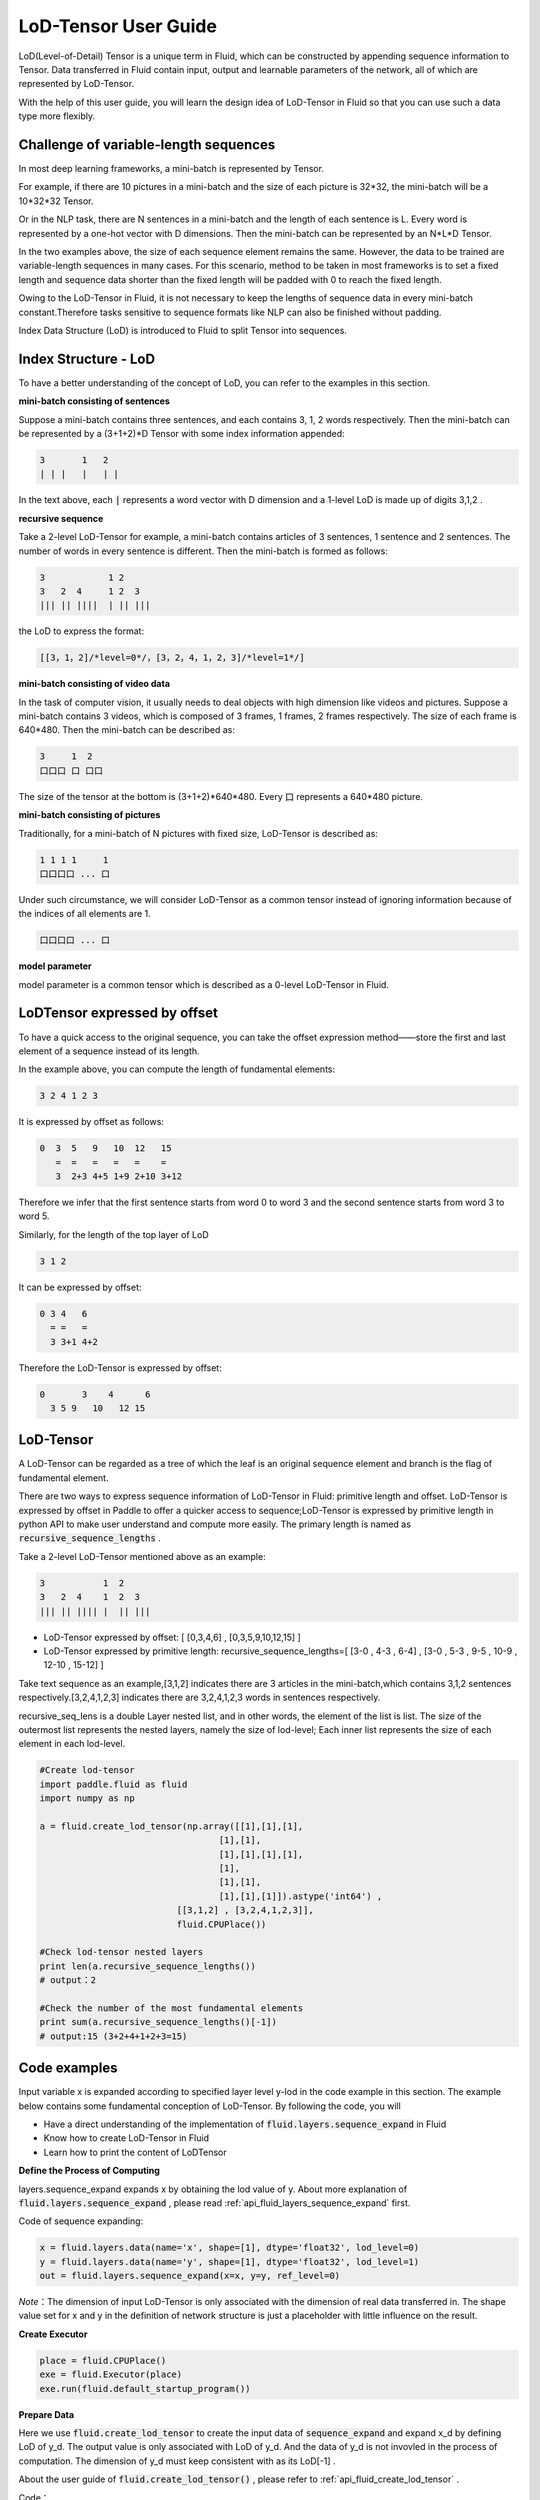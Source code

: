 #####################
LoD-Tensor User Guide
#####################

LoD(Level-of-Detail) Tensor is a unique term in Fluid, which can be constructed by appending sequence information to Tensor. Data transferred in Fluid contain input, output and learnable parameters of the network, all of which are represented by LoD-Tensor.

With the help of this user guide, you will learn the design idea of LoD-Tensor in Fluid so that you can use such a data type more flexibly.

Challenge of variable-length sequences
======================================

In most deep learning frameworks, a mini-batch is represented by Tensor.

For example, if there are 10 pictures in a mini-batch and the size of each picture is 32*32, the mini-batch will be a 10*32*32 Tensor.

Or in the NLP task, there are N sentences in a mini-batch and the length of each sentence is L. Every word is represented by a one-hot vector with D dimensions. Then the mini-batch can be represented by an N*L*D Tensor.

In the two examples above, the size of each sequence element remains the same. However, the data to be trained are variable-length sequences in many cases. For this scenario, method to be taken in most frameworks is to set a fixed length and sequence data shorter than the fixed length will be padded with 0 to reach the fixed length.

Owing to the LoD-Tensor in Fluid, it is not necessary to keep the lengths of sequence data in every mini-batch constant.Therefore tasks sensitive to sequence formats like NLP can also be finished without padding.

Index Data Structure (LoD) is introduced to Fluid to split Tensor into sequences.

Index Structure - LoD 
======================

To have a better understanding of the concept of LoD, you can refer to the examples in this section.

**mini-batch consisting of sentences**

Suppose a mini-batch contains three sentences, and each contains 3, 1, 2 words respectively. Then the mini-batch can be represented by a (3+1+2)*D Tensor with some index information appended:

.. code-block :: text

  3       1   2
  | | |   |   | |

In the text above, each :code:`|` represents a word vector with D dimension and a 1-level LoD is made up of digits 3,1,2 .

**recursive sequence**

Take a 2-level LoD-Tensor for example, a mini-batch contains articles of 3 sentences, 1 sentence and 2 sentences. The number of words in every sentence is different. Then the mini-batch is formed as follows:

.. code-block:: text


  3            1 2
  3   2  4     1 2  3
  ||| || ||||  | || |||


the LoD to express the format:

.. code-block:: text

  [[3，1，2]/*level=0*/，[3，2，4，1，2，3]/*level=1*/]


**mini-batch consisting of video data**

In the task of computer vision, it usually needs to deal objects with high dimension like videos and pictures. Suppose a mini-batch contains 3 videos, which is composed of 3 frames, 1 frames, 2 frames respectively. The size of each frame is 640*480. Then the mini-batch can be described as:

.. code-block:: text

  3     1  2
  口口口 口 口口


The size of the tensor at the bottom is (3+1+2)*640*480. Every :code:`口` represents a 640*480 picture.

**mini-batch consisting of pictures**

Traditionally, for a mini-batch of N pictures with fixed size, LoD-Tensor is described as:

.. code-block:: text

  1 1 1 1     1
  口口口口 ... 口

Under such circumstance, we will consider LoD-Tensor as a common tensor instead of ignoring information because of the indices of all elements are 1.

.. code-block:: text

  口口口口 ... 口

**model parameter**

model parameter is a common tensor which is described as a 0-level LoD-Tensor in Fluid.

LoDTensor expressed by offset
=============================

To have a quick access to the original sequence, you can take the offset expression method——store the first and last element of a sequence instead of its length.

In the example above, you can compute the length of fundamental elements:

.. code-block:: text

  3 2 4 1 2 3

It is expressed by offset as follows:

.. code-block:: text

  0  3  5   9   10  12   15
     =  =   =   =   =    =
     3  2+3 4+5 1+9 2+10 3+12

Therefore we infer that the first sentence starts from word 0 to word 3 and the second sentence starts from word 3 to word 5.

Similarly, for the length of the top layer of LoD

.. code-block:: text

  3 1 2

It can be expressed by offset:

.. code-block:: text

  0 3 4   6
    = =   =
    3 3+1 4+2

Therefore the LoD-Tensor is expressed by offset:

.. code-block:: text

  0       3    4      6
    3 5 9   10   12 15


LoD-Tensor
=============
A LoD-Tensor can be regarded as a tree of which the leaf is an original sequence element and branch is the flag of fundamental element.

There are two ways to express sequence information of LoD-Tensor in Fluid: primitive length and offset. LoD-Tensor is expressed by offset in Paddle to offer a quicker access to sequence;LoD-Tensor is expressed by primitive length in python API to make user understand and compute more easily. The primary length is named as  :code:`recursive_sequence_lengths` .

Take a 2-level LoD-Tensor mentioned above as an example:

.. code-block:: text

  3           1  2
  3   2  4    1  2  3
  ||| || |||| |  || |||

- LoD-Tensor expressed by offset: [ [0,3,4,6] , [0,3,5,9,10,12,15] ]
- LoD-Tensor expressed by primitive length: recursive_sequence_lengths=[ [3-0 , 4-3 , 6-4] , [3-0 , 5-3 , 9-5 , 10-9 , 12-10 , 15-12] ]


Take text sequence as an example,[3,1,2] indicates there are 3 articles in the mini-batch,which contains 3,1,2 sentences respectively.[3,2,4,1,2,3] indicates there are 3,2,4,1,2,3 words in sentences respectively.

recursive_seq_lens is a double Layer nested list, and in other words, the element of the list is list. The size of the outermost list represents the nested layers, namely the size of lod-level; Each inner list represents the size of each element in each lod-level. 

.. code-block:: python

  #Create lod-tensor
  import paddle.fluid as fluid
  import numpy as np
  
  a = fluid.create_lod_tensor(np.array([[1],[1],[1],
                                    [1],[1],
                                    [1],[1],[1],[1],
                                    [1],
                                    [1],[1],
                                    [1],[1],[1]]).astype('int64') ,
                            [[3,1,2] , [3,2,4,1,2,3]],
                            fluid.CPUPlace())
  
  #Check lod-tensor nested layers
  print len(a.recursive_sequence_lengths())
  # output：2

  #Check the number of the most fundamental elements
  print sum(a.recursive_sequence_lengths()[-1])
  # output:15 (3+2+4+1+2+3=15)

Code examples
==============

Input variable x is expanded according to specified layer level y-lod in the code example in this section. The example below contains some fundamental conception of LoD-Tensor. By following the code, you will

-  Have a direct understanding of the implementation of :code:`fluid.layers.sequence_expand` in Fluid
-  Know how to create LoD-Tensor in Fluid
-  Learn how to print the content of LoDTensor


  
**Define the Process of Computing**

layers.sequence_expand expands x by obtaining the lod value of y. About more explanation of :code:`fluid.layers.sequence_expand` , please read :ref:`api_fluid_layers_sequence_expand` first. 

Code of sequence expanding:

.. code-block:: python

  x = fluid.layers.data(name='x', shape=[1], dtype='float32', lod_level=0)
  y = fluid.layers.data(name='y', shape=[1], dtype='float32', lod_level=1)
  out = fluid.layers.sequence_expand(x=x, y=y, ref_level=0)

*Note*：The dimension of input LoD-Tensor is only associated with the dimension of real data transferred in. The shape value set for x and y in the definition of network structure is just a placeholder with little influence on the result.  

**Create Executor**

.. code-block:: python

  place = fluid.CPUPlace()
  exe = fluid.Executor(place)
  exe.run(fluid.default_startup_program())

**Prepare Data**

Here we use :code:`fluid.create_lod_tensor` to create the input data of :code:`sequence_expand` and expand x_d by defining LoD of y_d. The output value is only associated with LoD of y_d. And the data of y_d is not invovled in the process of computation. The dimension of y_d must keep consistent with as its LoD[-1] .

About the user guide of :code:`fluid.create_lod_tensor()` , please refer to :ref:`api_fluid_create_lod_tensor` .

Code：

.. code-block:: python

  x_d = fluid.create_lod_tensor(np.array([[1.1],[2.2],[3.3],[4.4]]).astype('float32'), [[1,3]], place)
  y_d = fluid.create_lod_tensor(np.array([[1.1],[1.1],[1.1],[1.1],[1.1],[1.1]]).astype('float32'), [[1,3], [2,1,2,1]],place)


**Execute Computing**

For tensor whose LoD > 1 in Fluid, like data of other types, the order of transfering data is defined by :code:`feed` . In addition, parameter :code:`return_numpy=False` needs to be added to exe.run() to get the output of LoD-Tensor because results are Tensors with LoD information.

.. code-block:: python

  results = exe.run(fluid.default_main_program(),
                    feed={'x':x_d, 'y': y_d },
                    fetch_list=[out],return_numpy=False)

**Check the result of LodTensor**

Because of the special attributes of LoDTensor, you could not print to check the content. The usual solution to the problem is to fetch the LoDTensor as the output of network and then execute  numpy.array(lod_tensor) to transfer LoDTensor into numpy array: 

.. code-block:: python

  np.array(results[0])

Output:

.. code-block:: text

  array([[1.1],[2.2],[3.3],[4.4],[2.2],[3.3],[4.4],[2.2],[3.3],[4.4]])

**Check the length of sequence**

You can get the recursive sequence length of LoDTensor by checking the sequence length:

.. code-block:: python

    results[0].recursive_sequence_lengths()
    
Output

.. code-block:: text
    
    [[1L, 3L, 3L, 3L]]

**Complete Code**

You can check the output by executing the following complete code:

.. code-block:: python
    
    #Load 
    import paddle
    import paddle.fluid as fluid
    import numpy as np
    #Define forward computation
    x = fluid.layers.data(name='x', shape=[1], dtype='float32', lod_level=0)
    y = fluid.layers.data(name='y', shape=[1], dtype='float32', lod_level=1)
    out = fluid.layers.sequence_expand(x=x, y=y, ref_level=0)
    #Define place for computation
    place = fluid.CPUPlace()
    #Create executer
    exe = fluid.Executor(place)
    exe.run(fluid.default_startup_program())
    #Create LoDTensor
    x_d = fluid.create_lod_tensor(np.array([[1.1], [2.2],[3.3],[4.4]]).astype('float32'), [[1,3]], place)
    y_d = fluid.create_lod_tensor(np.array([[1.1],[1.1],[1.1],[1.1],[1.1],[1.1]]).astype('float32'), [[1,3], [1,2,1,2]], place)
    #Start computing
    results = exe.run(fluid.default_main_program(),
                      feed={'x':x_d, 'y': y_d },
                      fetch_list=[out],return_numpy=False)
    #Output result
    print("The data of the result: {}.".format(np.array(results[0])))
    #print the length of sequence of result
    print("The recursive sequence lengths of the result: {}.".format(results[0].recursive_sequence_lengths()))
    #print the LoD of result
    print("The LoD of the result: {}.".format(results[0].lod()))


Summary
========

Then, we believe that you have known about the concept LoD-Tensor. And an attempt to change x_d and y_d in code above and then to check the output may help you get a better understanding of this flexible structure.

About more model applications of LoDTensor, you can refer to `Word2vec <../../../beginners_guide/basics/word2vec/index.html>`_ , `Individual Recommendation <../../../beginners_guide/basics/recommender_system/index.html>`_ , `Sentiment Analysis <../../../beginners_guide/basics/understand_sentiment/index.html>`_ in the beginner's guide. 

About more difffiult and complex examples of application, please refer to associated information about `models <../../../user_guides/models/model12_en.html>`_ .
